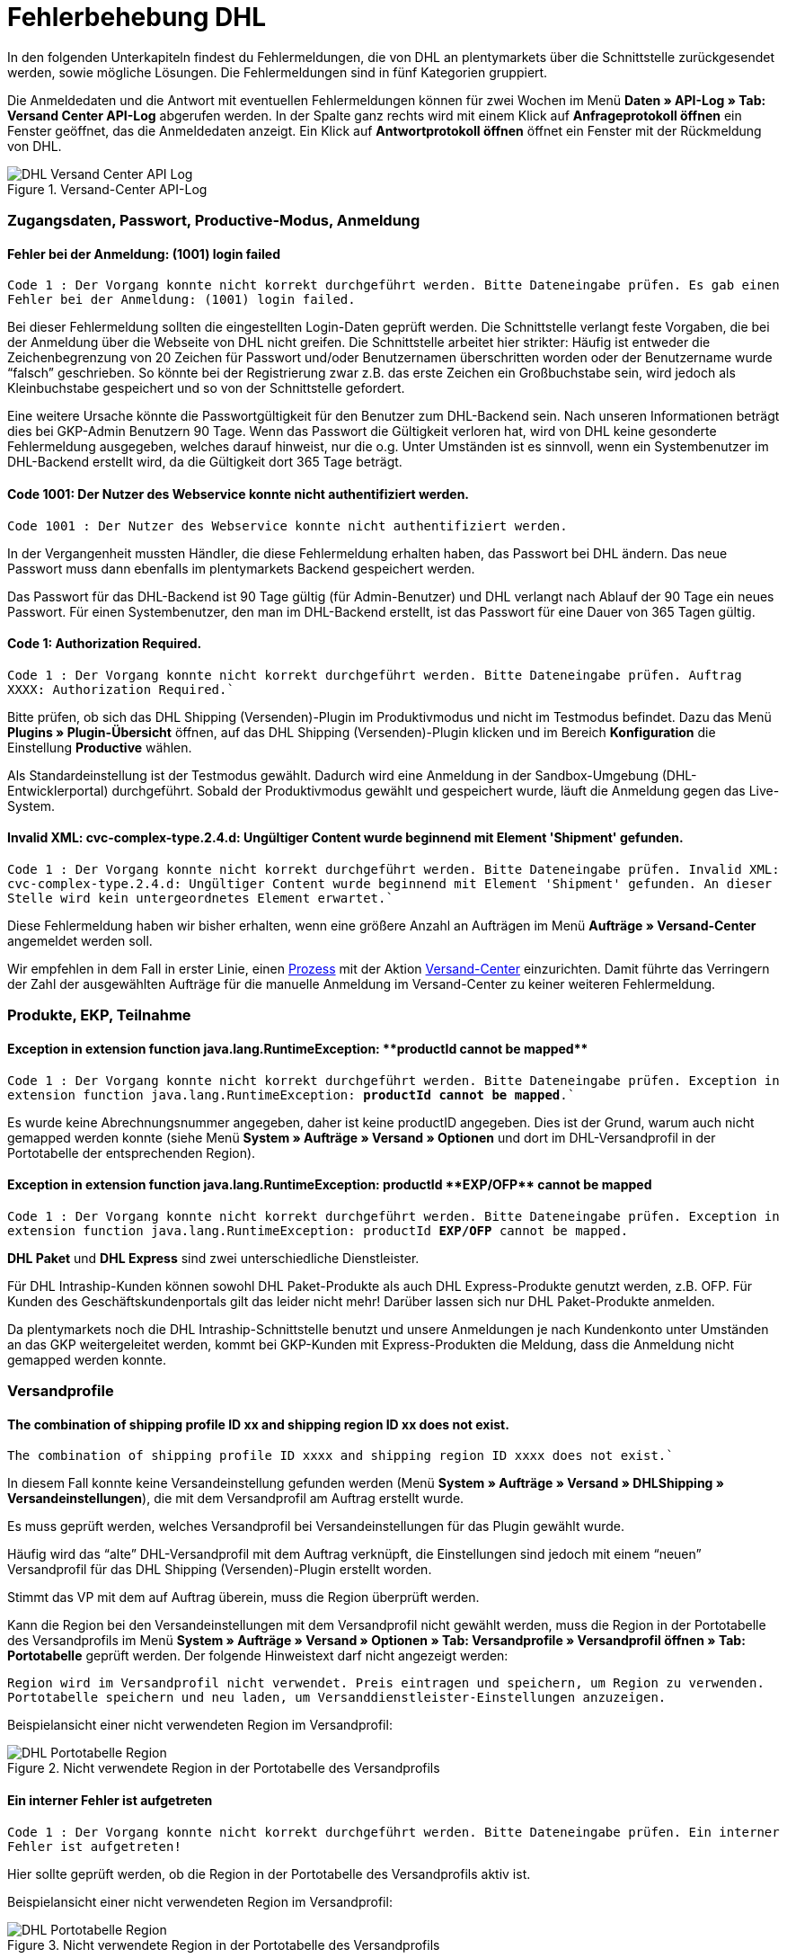 = Fehlerbehebung DHL
:lang: de
:keywords: Der Vorgang konnte nicht korrekt durchgeführt werden, Bitte Dateneingabe prüfen, 1001, Fehler bei der Anmeldung, login failed, Exception in extension function, java.lang.RuntimeException, productId cannot be mapped, productId **EXP/OFP** cannot be mapped, Hard validation error occured, Bitte geben Sie einen Ort an, Bitte geben Sie Name 1 an, Bitte geben Sie eine Postleitzahl an, Bitte geben Sie eine Straße an, Bitte geben Sie eine Hausnummer an, Bitte geben Sie eine gültige Telefonnummer an, Es handelt sich um eine ungültige Postleitzahl, Bitte verwenden Sie das Format 99999, The Customer ID Number is invalid, Please check the Customer ID Number, Your order could not be processed, Ein interner Fehler ist aufgetreten, Keine gültigen Versandprofile vorhanden, SystemShippingController, unknown, Die Gewichtsangabe ist kleiner als im CN23-Formular, Invalid fieldlength: InvoiceDate, Bitte geben Sie die Anzahl an, Bitte geben Sie die Beschreibung an, Bitte geben Sie den Warenwert an, Bitte geben Sie das Gewicht an, Bitte geben Sie das Gewicht an, Bitte geben Sie die Art der Sendung an, Die angegebene Art der Sendung ist nicht gültig, Invalid fieldlength in element ‘Note’, Please refer to documentation, Invalid XML, Ungültiger Content wurde beginnend mit Element ‘Shipment’ gefunden, An dieser Stelle wird kein untergeordnetes Element erwartet, The current incoterms are not included in the list of the available incoterms, The current origin country code is not included in the list of the available countries, Export document is missing, Please enter weight for the packages, Terms of Trade have not been selected, The shipment weight may not be smaller than 0.1 kg for this product code, Please select a valid type of shipment, Please enter quantity of goods, Please enter a description of goods, Please enter the country of origin, Please enter value of goods, Please add an exportdoc position, The combination of shipping profile ID and shipping region ID does not exist, Code 1001, Der Nutzer des Webservice konnte nicht authentifiziert werden, Authorization Required
:position: 40


In den folgenden Unterkapiteln findest du Fehlermeldungen, die von DHL an plentymarkets über die Schnittstelle zurückgesendet werden, sowie mögliche Lösungen. Die Fehlermeldungen sind in fünf Kategorien gruppiert.

Die Anmeldedaten und die Antwort mit eventuellen Fehlermeldungen können für zwei Wochen im Menü **Daten » API-Log » Tab: Versand Center API-Log** abgerufen werden. In der Spalte ganz rechts wird mit einem Klick auf **Anfrageprotokoll öffnen** ein Fenster geöffnet, das die Anmeldedaten anzeigt. Ein Klick auf *Antwortprotokoll öffnen* öffnet ein Fenster mit der Rückmeldung von DHL.

.Versand-Center API-Log
image::_best-practices/auftragsabwicklung/fulfillment/assets/DHL_Versand_Center_API_Log.png[]


[#100]
=== Zugangsdaten, Passwort, Productive-Modus, Anmeldung

[#200]
==== Fehler bei der Anmeldung: (1001) login failed

`Code 1 : Der Vorgang konnte nicht korrekt durchgeführt werden. Bitte Dateneingabe prüfen. Es gab einen Fehler bei der Anmeldung: (1001) login failed.`

Bei dieser Fehlermeldung sollten die eingestellten Login-Daten geprüft werden. Die Schnittstelle verlangt feste Vorgaben, die bei der Anmeldung über die Webseite von DHL nicht greifen. Die Schnittstelle arbeitet hier strikter: Häufig ist entweder die Zeichenbegrenzung von 20 Zeichen für Passwort und/oder Benutzernamen überschritten worden oder der Benutzername wurde “falsch” geschrieben. So könnte bei der Registrierung zwar z.B. das erste Zeichen ein Großbuchstabe sein, wird jedoch als Kleinbuchstabe gespeichert und so von der Schnittstelle gefordert.

Eine weitere Ursache könnte die Passwortgültigkeit für den Benutzer zum DHL-Backend sein. Nach unseren Informationen beträgt dies bei GKP-Admin Benutzern 90 Tage. Wenn das Passwort die Gültigkeit verloren hat, wird von DHL keine gesonderte Fehlermeldung ausgegeben, welches darauf hinweist, nur die o.g.
Unter Umständen ist es sinnvoll, wenn ein Systembenutzer im DHL-Backend erstellt wird, da die Gültigkeit dort 365 Tage beträgt.

[#300]
==== Code 1001: Der Nutzer des Webservice konnte nicht authentifiziert werden.

`Code 1001 : Der Nutzer des Webservice konnte nicht authentifiziert werden.`

In der Vergangenheit mussten Händler, die diese Fehlermeldung erhalten haben, das Passwort bei DHL ändern. Das neue Passwort muss dann ebenfalls im plentymarkets Backend gespeichert werden.

Das Passwort für das DHL-Backend ist 90 Tage gültig (für Admin-Benutzer) und DHL verlangt nach Ablauf der 90 Tage ein neues Passwort. Für einen Systembenutzer, den man im DHL-Backend erstellt, ist das Passwort für eine Dauer von 365 Tagen gültig.

[#400]
==== Code 1: Authorization Required.

`Code 1 : Der Vorgang konnte nicht korrekt durchgeführt werden. Bitte Dateneingabe prüfen. Auftrag XXXX: Authorization Required.``

Bitte prüfen, ob sich das DHL Shipping (Versenden)-Plugin im Produktivmodus und nicht im Testmodus befindet. Dazu das Menü *Plugins » Plugin-Übersicht* öffnen, auf das DHL Shipping (Versenden)-Plugin klicken und im Bereich *Konfiguration* die Einstellung *Productive* wählen.

Als Standardeinstellung ist der Testmodus gewählt. Dadurch wird eine Anmeldung in der Sandbox-Umgebung (DHL-Entwicklerportal) durchgeführt. Sobald der Produktivmodus gewählt und gespeichert wurde, läuft die Anmeldung gegen das Live-System.

[#500]
==== Invalid XML: cvc-complex-type.2.4.d: Ungültiger Content wurde beginnend mit Element 'Shipment' gefunden.

`Code 1 : Der Vorgang konnte nicht korrekt durchgeführt werden. Bitte Dateneingabe prüfen. Invalid XML: cvc-complex-type.2.4.d: Ungültiger Content wurde beginnend mit Element 'Shipment' gefunden. An dieser Stelle wird kein untergeordnetes Element erwartet.``

Diese Fehlermeldung haben wir bisher erhalten, wenn eine größere Anzahl an Aufträgen im Menü *Aufträge » Versand-Center* angemeldet werden soll.

Wir empfehlen in dem Fall in erster Linie, einen <<basics/automatisierung/prozesse/prozesse-einrichten#, Prozess>> mit der Aktion <<basics/automatisierung/prozesse/aktionen#430, Versand-Center>> einzurichten. Damit führte das Verringern der Zahl der ausgewählten Aufträge für die manuelle Anmeldung im Versand-Center zu keiner weiteren Fehlermeldung.


[#600]
=== Produkte, EKP, Teilnahme

[#700]
==== Exception in extension function java.lang.RuntimeException: +**productId cannot be mapped**+

`Code 1 : Der Vorgang konnte nicht korrekt durchgeführt werden. Bitte Dateneingabe prüfen.	Exception in extension function java.lang.RuntimeException: **productId cannot be mapped**.``

Es wurde keine Abrechnungsnummer angegeben, daher ist keine productID angegeben. Dies ist der Grund, warum auch nicht gemapped werden konnte (siehe Menü *System » Aufträge » Versand » Optionen* und dort im DHL-Versandprofil in der Portotabelle der entsprechenden Region).

[#800]
==== Exception in extension function java.lang.RuntimeException: productId +**EXP/OFP**+ cannot be mapped

`Code 1 : Der Vorgang konnte nicht korrekt durchgeführt werden. Bitte Dateneingabe prüfen. Exception in extension function java.lang.RuntimeException: productId **EXP/OFP** cannot be mapped.`

*DHL Paket* und *DHL Express* sind zwei unterschiedliche Dienstleister.

Für DHL Intraship-Kunden können sowohl DHL Paket-Produkte als auch DHL Express-Produkte genutzt werden, z.B. OFP. Für Kunden des Geschäftskundenportals gilt das leider nicht mehr! Darüber lassen sich nur DHL Paket-Produkte anmelden.

Da plentymarkets noch die DHL Intraship-Schnittstelle benutzt und unsere Anmeldungen je nach Kundenkonto unter Umständen an das GKP weitergeleitet werden, kommt bei GKP-Kunden mit Express-Produkten die Meldung, dass die Anmeldung nicht gemapped werden konnte.

[#900]
=== Versandprofile

[#1000]
==== The combination of shipping profile ID xx and shipping region ID xx does not exist.

`The combination of shipping profile ID xxxx and shipping region ID xxxx does not exist.``

In diesem Fall konnte keine Versandeinstellung gefunden werden (Menü *System » Aufträge » Versand » DHLShipping » Versandeinstellungen*), die mit dem Versandprofil am Auftrag erstellt wurde.

Es muss  geprüft werden, welches Versandprofil bei Versandeinstellungen für das Plugin gewählt wurde.

Häufig wird das “alte” DHL-Versandprofil mit dem Auftrag verknüpft, die Einstellungen sind jedoch mit einem “neuen” Versandprofil für das DHL Shipping (Versenden)-Plugin erstellt worden.

Stimmt das VP mit dem auf Auftrag überein, muss die Region überprüft werden.

Kann die Region bei den Versandeinstellungen mit dem Versandprofil nicht gewählt werden, muss die Region in der Portotabelle des Versandprofils im Menü *System » Aufträge » Versand » Optionen » Tab: Versandprofile » Versandprofil öffnen » Tab: Portotabelle* geprüft werden. Der folgende Hinweistext darf nicht angezeigt werden:

`Region wird im Versandprofil nicht verwendet. Preis eintragen und speichern, um Region zu verwenden. Portotabelle speichern und neu laden, um Versanddienstleister-Einstellungen anzuzeigen.`

Beispielansicht einer nicht verwendeten Region im Versandprofil:

.Nicht verwendete Region in der Portotabelle des Versandprofils
image::_best-practices/auftragsabwicklung/fulfillment/assets/DHL_Portotabelle_Region.png[]

[#1100]
==== Ein interner Fehler ist aufgetreten

`Code 1 : Der Vorgang konnte nicht korrekt durchgeführt werden. Bitte Dateneingabe prüfen. Ein interner Fehler ist aufgetreten!`

Hier sollte geprüft werden, ob die Region in der Portotabelle des Versandprofils aktiv ist.

Beispielansicht einer nicht verwendeten Region im Versandprofil:

.Nicht verwendete Region in der Portotabelle des Versandprofils
image::_best-practices/auftragsabwicklung/fulfillment/assets/DHL_Portotabelle_Region.png[]


[#1200]
==== Keine gültigen Versandprofile vorhanden: SystemShippingController

`Code 1 : Der Vorgang konnte nicht korrekt durchgeführt werden. Bitte Dateneingabe prüfen. Keine gültigen Versandprofile vorhanden: SystemShippingController`

Hier muss im Menü *System » Aufträge » Versand » Optionen » Tab: Versanddienstleister* geprüft werden, ob der korrekte Versanddienstleister gewählt wurde, da entsprechende Daten nur geladen werden können, wenn dies der Fall ist.

Wenn man die Portotabellen betrachtet, würde auffallen, dass die DHL-spezifischen Angaben nicht gemacht werden können, da Felder wie die DHL-Abrechnungsnummer und DHL-Services nicht vorhanden sind.

[#1300]
==== Bitte Dateneingabe prüfen. unknown

`Code 1 : Der Vorgang konnte nicht korrekt durchgeführt werden. Bitte Dateneingabe prüfen. unknown`

Diese Fehlermeldung sagt leider wenig aus und könnte verschiedene Ursachen haben:

* Zuerst sollte hier die eingestellte Abrechnungsnummer in der Portotabelle geprüft werden.
Wurde evtl. eine Abrechnungsnummer gelöscht, die im verwendeten Versandprofil weiterhin abgerufen werden soll?

* Sollte es sich um eine Ausfuhrlieferung handeln, die den Wert von 1000 € übersteigt, erscheint ebenfalls `unknown`.

Folgender Hinweis wird laut einen betroffenen Kunden bei Intraship angezeigt:

_Achtung! Ausfuhranmeldung wird erforderlich.
(Bitte fügen Sie eine ausgefüllte Ausfuhranmeldung bei und kennzeichnen sie Ihre Sendung mit dem AufkleberAchtung Ausfuhranmeldung).
Wenn Ihr Versand geschäftlichen Zwecken dient und der Warenwert Ihres Paketes oder Päckchens 1000 Euro übersteigt, benötigen Sie zusätzlich zu Paketkarte, Zollinhaltserklärung und Handelsrechnung eine Ausfuhranmeldung.
Bitte beachten Sie, dass diese Ausfuhranmeldung bereits ab einem Betrag > 1000 Euro von Ihren Zollamt vorab gefertigt (gestempelt) sein muss.
Sollte Ihnen Ihr Zollamt bereits ein vereinfachtes Verfahren bewilligt haben, so geben Sie bitte die jeweilige Bewilligungsnummer auf der Handelsrechnung an.
Die Aufkleber Achtung Ausfuhranmeldung erhalten Sie über unseren Vertrieb unter der Bestellnummer 915-830-000._

[#1400]
=== Adressdaten Shipper/Receiver

[#1500]
==== Invalid fieldlength in element ‘Note’. Please refer to documentation.

`Code 1 : Der Vorgang konnte nicht korrekt durchgeführt werden. Bitte Dateneingabe prüfen. Invalid fieldlength in element 'Note'. Please refer to documentation.``

Das Feld `Note` ist über die Schnittstelle auf 50 Zeichen begrenzt. Es wird von uns verwendet, wenn für die Hausnummer zu viele Zeichen (mehr als 7) oder ein Adresszusatz angegeben wurden.
Hier muss die Angabe z.B. in der Lieferanschrift korrigiert werden.

[#1600]
==== The Customer ID Number is invalid. Please check Customer ID Number. Your order could not be processed.

`Code 1 : Der Vorgang konnte nicht korrekt durchgeführt werden. Bitte Dateneingabe prüfen. Auftrag XXXXXX: The Customer ID Number is invalid. Please check the Customer ID Number. Your order could not be processed Your order could not be processed.`

Die in der Lieferadresse angegebene Postnummer ist nicht korrekt oder passt nicht zu den Daten des Kunden. Hier müsste beim Kunden die korrekten erfragt werden. Bei der Validierung wird von DHL auch die Adresse geprüft, die übereinstimmen muss.

[#1700]
==== Invalid value in element ‘germany’

`Code 1 : Der Vorgang konnte nicht korrekt durchgeführt werden. Bitte Dateneingabe prüfen. Invalid value('3411') in element 'germany'. oder auch Invalid value('DE-34117') in element 'germany'.`

oder

`Auftrag XXXXXX: Hard validation error occured., Es handelt sich um eine ungültige Postleitzahl. Bitte verwenden Sie das Format 99999.`

In der Lieferadresse ist eine ungültige Postleitzahl angegeben. In diesem Fall für Deutschland. Es werden 5 Ziffern erwartet. Zusätzliche Angaben wie “DE” sind über die Schnittstelle nicht erlaubt.
Für andere Länder würden entsprechende Meldungen erscheinen.

Die ungültige Postleitzahl kannst du im Menü *Aufträge » Aufträge bearbeiten* im Feld *Kundendaten* suchen, sodass der betroffene Auftrag gefunden werden kann.


[#1800]
==== Hard validation error occured., Bitte geben Sie einen Ort / Name 1 / Postleitzahl / Straße / Hausnummer / Telefonnummer an.

`Code 1 : Der Vorgang konnte nicht korrekt durchgeführt werden. Bitte Dateneingabe prüfen. Auftrag XXXXXX: Hard validation error occured, Bitte geben Sie einen Ort an. Bitte geben Sie Name 1 an. Bitte geben Sie eine Postleitzahl an. Bitte geben Sie eine Straße an. Bitte geben Sie eine Hausnummer an.`

oder

`Hard validation error occured, Bitte geben Sie eine gültige Telefonnummer an.`

Sollte eine Meldung häufiger angezeigt werden, bezieht sich dies auf die Absenderdaten im Menü *System » Aufträge » Versand » Dienstleister » DHL Intraship/Versenden*, die eventuell nicht oder fehlerhaft angegeben wurden.

Wenn kein Fehler “sichtbar” ist, könnte ein unsichtbares Steuerzeichen die Ursache sein (häufig mit Copy & Paste unbewusst hinzugefügt). Dieses muss gelöscht werden. Gegebenenfalls ist hier die Neueingabe des Wertes erforderlich. Bei einer “einfachen” Fehlermeldung, sollten die Empfängerdaten im Auftrag geprüft werden.

.Absenderdaten im Menü *System » Aufträge » Versand » Dienstleister » DHL Intraship/Versenden*
image::_best-practices/auftragsabwicklung/fulfillment/assets/DHL_Absenderdaten_Intraship_Versenden.png[]


[#1900]
=== Ausfuhrlieferungen

[#2000]
==== Hard validation error occured., Die Gewichtsangabe ist kleiner als im CN23-Formular.

`Code 1 : Der Vorgang konnte nicht korrekt durchgeführt werden. Bitte Dateneingabe prüfen. Auftrag XXXXXX: Hard validation error occured., Die Gewichtsangabe ist kleiner als im CN23-Formular.`

Diese Fehlermeldung erscheint, wenn Ausfuhrlieferungen bei DHL Versenden angemeldet werden sollen, die eine Artikelposition mit der Menge > 1 angegeben haben. Leider werden von DHL die Daten über die aktuelle Schnittstelle zu Versenden anders gemapped, sodass das Gewicht nicht korrekt angegeben werden kann.

DHL wurde das Problem von uns des öfteren gemeldet, aber es konnte keine gemeinsame Lösung gefunden werden.

Mit dem DHL link:https://marketplace.plentymarkets.com/plugins/integration/DHLShipping_4871[DHL Shipping (Versenden)-Plugin^], das wie alle Plugins nur mit plentymarkets Version 7 funktioniert, ist diese Problematik nicht mehr vorhanden sein. (Mit einem DHL Intraship-Zugang sind die Anmeldungen weiterhin möglich.)

[#2100]
==== Bitte geben Sie eine Anzahl / Beschreibung / Warenwert / Gewicht / Art der Sendung an. Die angegebene Art der Sendung ist nicht gültig.

`Code 1 : Der Vorgang konnte nicht korrekt durchgeführt werden. Bitte Dateneingabe prüfen. Auftrag XXXXXX: Hard validation error occured., Bitte geben Sie die Anzahl an., Bitte geben Sie die Beschreibung an., Bitte geben Sie den Warenwert an., Bitte geben Sie das Gewicht an., Bitte geben Sie das Gewicht an., Bitte geben Sie die Art der Sendung an., Die angegebene Art der Sendung ist nicht gültig.`

Hier fehlen Angaben, die für Ausfuhrlieferungen relevant sind. Meist liegt dies daran, dass keine Voranmeldung des CN23-Formulars möglich ist. Der Hintergrund dafür ist am häufigsten auf die Gebiete in den Lieferländern zurückzuführen: Diese müssen zolltechnisch anders behandelt werden, gehören jedoch politisch zu einem EU-Land, das keine Ausfuhrpapiere benötigt. Ein Beispiel für Deutschland wäre Helgoland oder für Spanien die Kanarischen Inseln.

Es muss daher das entsprechende Lieferland im Menü *System » Aufträge » Versand » Optionen » Tab: Lieferländer* aktiviert werden, danach im *Tab: Region* einer Region zugewiesen werden und anschließend das Lieferland im Auftrag geändert werden, damit diese fehlenden Angaben auch übermittelt werden können und die Anmeldung weitergeführt werden kann.

Wenn du das DHL-Plugin verwendest, könnte dies auch an der bereitgestellten Version des Plugins liegen, da man über Versionen älter als 1.3.0  keine Ausfuhrlieferungen anmelden kann. Du musst also mindestens Plugin-Version 1.3.0 nutzen. Um zu überprüfen, welche Version du nutzt, reicht es, den Cursor über die folgenden Bereiche im Menü *Plugins » Plugin-Übersicht* zu halten. Je nach eingestellter Ansicht sieht dies wie folgt aus:

.Tabellenansicht der Pluginversion
image::_best-practices/auftragsabwicklung/fulfillment/assets/DHL_Pluginversion_Tabellenansicht.png.png[]

.Kartenansicht der Pluginversion
image::_best-practices/auftragsabwicklung/fulfillment/assets/DHL_Pluginversion_Kartenansicht.png.png[]

[#2200]
==== incoterms, origin country code, export document missing, weight for packages, terms of trade, shipment weight may not be smaller than 0.1 kg, valid type of shipment, quantity of goods / description of goods / country of origin / value of goods, exportdoc position

`Code 1 : Der Vorgang konnte nicht korrekt durchgeführt werden. Bitte Dateneingabe prüfen. Auftrag XXXXX: The current incoterms are not included in the list of the available incoterms., The current origin country code is not included in the list of the available countries., Export document is missing., Your order could not be processed Your order could not be processed , Please enter weight for the packages, Terms of Trade have not been selected., The shipment weight may not be smaller than 0.1 kg for this product code., The shipment weight may not be smaller than 0.1 kg for this product code., Please select a valid type of shipment., Please enter quantity of goods., Please enter a description of goods., Please enter the country of ofigin., Please enter value of goods., Please add an exportdoc position.`

In der Fehlermeldung ist von “incoterms” und “origin country” die Rede. Diese Fehlermeldung kommt von DHL und sagt aus, dass es sich um eine Ausfuhrlieferung handelt und Informationen für den Zoll fehlen. Das kann in der Regel zwei Ursachen haben:

1. An den Artikeln fehlen Angaben wie Zolltarifnummer und/oder Herkunftsland des Produktes.

2. Für die Lieferadresse wird das falsche Land genutzt, und deshalb werden die Daten von 1., obwohl vorhanden, nicht an DHL übermittelt. Das kann z.B. der Fall sein, wenn die Ware zu den Kanarischen Inseln geliefert werden soll, als Lieferland aber Spanien ausgewählt wurde.


[#2300]
==== Invalid fieldlength: InvoiceDate

`Code 1 : Der Vorgang konnte nicht korrekt durchgeführt werden. Bitte Dateneingabe prüfen. Invalid fieldlength: InvoiceDate`

Bei Anmeldungen von Ausfuhrlieferung ist es für die Voranmeldung der Artikel notwendig, dass eine Rechnung am Auftrag erstellt wurde, damit das Pflichtfeld _InvoiceDate_ gefüllt werden kann. Die Fehlermeldung erscheint, wenn dies nicht der Fall ist.
